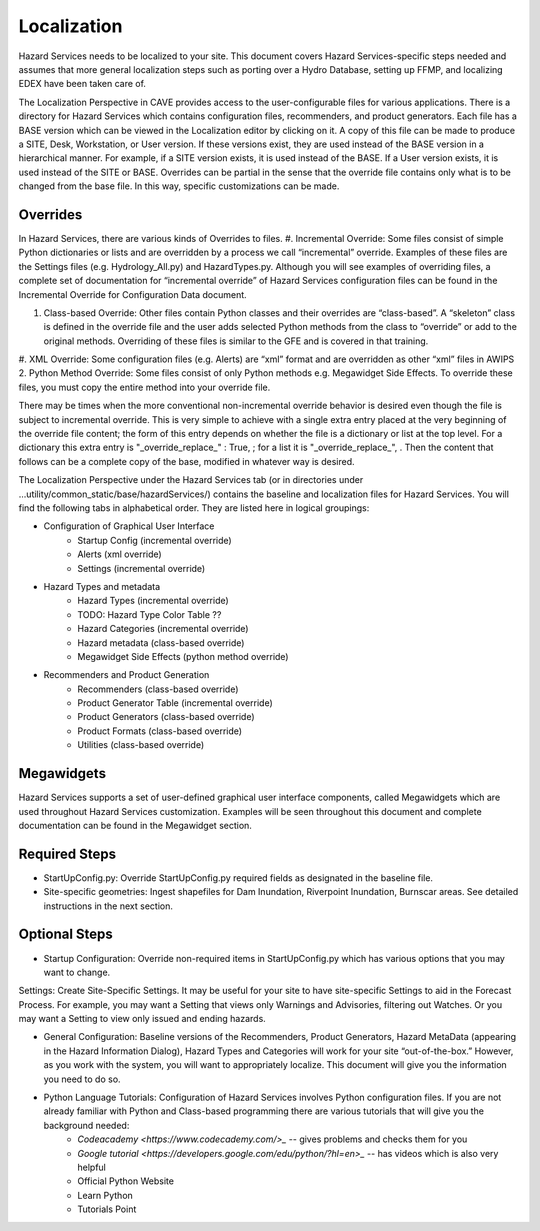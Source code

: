 Localization
============

Hazard Services needs to be localized to your site. This document covers Hazard Services-specific steps needed and assumes that more general localization steps such as porting over a Hydro Database, setting up FFMP, and localizing EDEX have been taken care of.

The Localization Perspective in CAVE provides access to the user-configurable files for various applications. There is a directory for Hazard Services which contains configuration files, recommenders, and product generators. Each file has a BASE version which can be viewed in the Localization editor by clicking on it. A copy of this file can be made to produce a SITE, Desk, Workstation, or User version. If these versions exist, they are used instead of the BASE version in a hierarchical manner. For example, if a SITE version exists, it is used instead of the BASE. If a User version exists, it is used instead of the SITE or BASE. Overrides can be partial in the sense that the override file contains only what is to be changed from the base file. In this way, specific customizations can be made.

Overrides
----------

In Hazard Services, there are various kinds of Overrides to files.
#. Incremental Override: Some files consist of simple Python dictionaries or lists and are overridden by a process we call “incremental” override. Examples of these files are the Settings files (e.g. Hydrology_All.py) and HazardTypes.py. Although you will see examples of overriding files, a complete set of documentation for “incremental override” of Hazard Services configuration files can be found in the Incremental Override for Configuration Data document. 

#. Class-based Override: Other files contain Python classes and their overrides are “class-based”. A “skeleton” class is defined in the override file and the user adds selected Python methods from the class to “override” or add to the original methods. Overriding of these files is similar to the GFE and is covered in that training.

#. XML Override: Some configuration files (e.g. Alerts) are “xml” format and are overridden as other “xml” files in AWIPS 2.
Python Method Override: Some files consist of only Python methods e.g. Megawidget Side Effects. To override these files, you must copy the entire method into your override file.

There may be times when the more conventional non-incremental override behavior is desired even though the file is subject to incremental override.  This is very simple to achieve with a single extra entry placed at the very beginning of the override file content; the form of this entry depends on whether the file is a dictionary or list at the top level.  For a dictionary this extra entry is "_override_replace_" : True,  ; for a list it is "_override_replace_",  .  Then the content that follows can be a complete copy of the base, modified in whatever way is desired.

The Localization Perspective under the Hazard Services tab (or in directories under ...utility/common_static/base/hazardServices/) contains the baseline and localization files for Hazard Services. You will find the following tabs in alphabetical order. They are listed here in logical groupings:

* Configuration of Graphical User Interface
   * Startup Config (incremental override)
   * Alerts (xml override)
   * Settings (incremental override)
* Hazard Types and metadata
   * Hazard Types (incremental override)
   * TODO: Hazard Type Color Table ??
   * Hazard Categories (incremental override)
   * Hazard metadata (class-based override)
   * Megawidget Side Effects (python method override)
* Recommenders and Product Generation
   * Recommenders (class-based override)
   * Product Generator Table (incremental override)
   * Product Generators (class-based override)
   * Product Formats (class-based override)
   * Utilities (class-based override)

Megawidgets
-----------
Hazard Services supports a set of user-defined graphical user interface components, called Megawidgets which are used throughout Hazard Services customization. Examples will be seen throughout this document and complete documentation can be found in the Megawidget section.

Required Steps
------------

* StartUpConfig.py: Override StartUpConfig.py required fields as designated in the baseline file. 
* Site-specific geometries: Ingest shapefiles for Dam Inundation, Riverpoint Inundation, Burnscar areas. See detailed instructions in the next section.

Optional Steps
---------------

* Startup Configuration: Override non-required items in StartUpConfig.py which has various options that you may want to change.
Settings: Create Site-Specific Settings. It may be useful for your site to have site-specific Settings to aid in the Forecast Process. For example, you may want a Setting that views only Warnings and Advisories, filtering out Watches. Or you may want a Setting to view only issued and ending hazards.

* General Configuration: Baseline versions of the Recommenders, Product Generators, Hazard MetaData (appearing in the Hazard Information Dialog), Hazard Types and Categories will work for your site “out-of-the-box.” However, as you work with the system, you will want to appropriately localize. This document will give you the information you need to do so.

* Python Language Tutorials: Configuration of Hazard Services involves Python configuration files. If you are not already familiar with Python and Class-based programming there are various tutorials that will give you the background needed:
   *  `Codeacademy <https://www.codecademy.com/>_`  -- gives problems and checks them for you
   *  `Google tutorial <https://developers.google.com/edu/python/?hl=en>_`  -- has videos which is also very helpful
   * Official Python Website 
   * Learn Python
   * Tutorials Point

